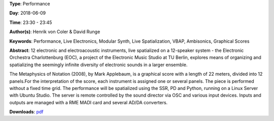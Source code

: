 .. title: The Electronic Orchestra Berlin: The Metaphysics of Notation
.. slug: 47
.. date: 
.. tags: Performance, Live Electronics, Modular Synth, Live Spatialization, VBAP, Ambisonics, Graphical Scores
.. category: Performance
.. link: 
.. description: 
.. type: text

**Type**: Performance

**Day**: 2018-06-09

**Time**: 23:30 - 23:45

**Author(s)**: Henrik von Coler & David Runge

**Keywords**: Performance, Live Electronics, Modular Synth, Live Spatialization, VBAP, Ambisonics, Graphical Scores

**Abstract**: 
12 electronic and electroacoustic instruments, live
spatialized on a 12-speaker system - the Electronic
Orchestra Charlottenburg (EOC), a project of the Electronic
Music Studio at TU Berlin, explores means of organizing and
spatializing the seemingly infinite diversity of electronic
sounds in a larger ensemble.

The Metaphysics of Notation (2008), by Mark Applebaum, is a
graphical score with a length of 22 meters, divided into 12
panels.For the interpretation of the score, each instrument is assigned one or several panels. The piece is performed
without a fixed time grid.
The performance will be spatialized using the SSR, PD and
Python, running on a Linux Server with Ubuntu Studio. The
server is remote controlled by the sound director via OSC and various input devices. Inputs and outputs are managed with a RME MADI card and several AD/DA converters.

**Downloads**: `pdf </files/pdf/47.pdf>`_ 
